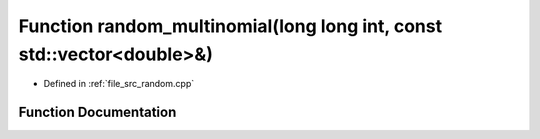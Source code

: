 .. _exhale_function_random_8cpp_1a180e4f01c99b4c4fae00714c08fa647b:

Function random_multinomial(long long int, const std::vector<double>&)
======================================================================

- Defined in :ref:`file_src_random.cpp`


Function Documentation
----------------------


.. doxygenfunction:: random_multinomial(long long int, const std::vector<double>&)
   :project: GDSiMS